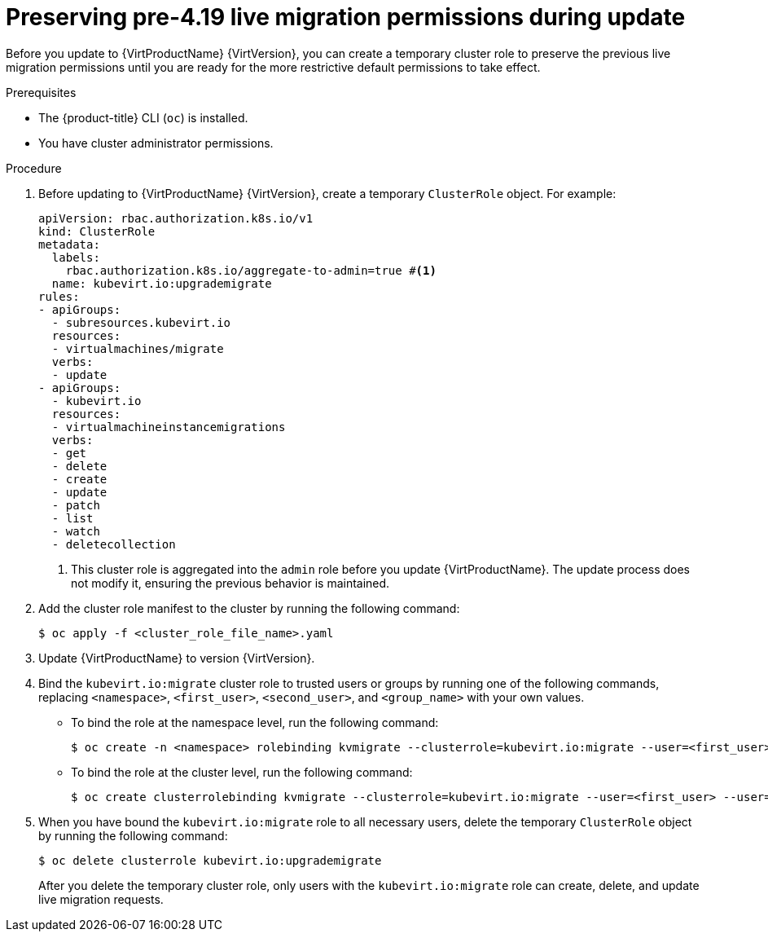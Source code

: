 // Module included in the following assemblies:
//
// * virt/live_migration/virt-about-live-migration.adoc

:_mod-docs-content-type: PROCEDURE
[id="virt-preserving-lm-perms_{context}"]
= Preserving pre-4.19 live migration permissions during update

Before you update to {VirtProductName} {VirtVersion}, you can create a temporary cluster role to preserve the previous live migration permissions until you are ready for the more restrictive default permissions to take effect.

.Prerequisites

* The {product-title} CLI (`oc`) is installed.
* You have cluster administrator permissions.

.Procedure

. Before updating to {VirtProductName} {VirtVersion}, create a temporary `ClusterRole` object. For example:
+
[source,yaml]
----
apiVersion: rbac.authorization.k8s.io/v1
kind: ClusterRole
metadata:
  labels:
    rbac.authorization.k8s.io/aggregate-to-admin=true #<1>
  name: kubevirt.io:upgrademigrate
rules:
- apiGroups:
  - subresources.kubevirt.io
  resources:
  - virtualmachines/migrate
  verbs:
  - update
- apiGroups:
  - kubevirt.io
  resources:
  - virtualmachineinstancemigrations
  verbs:
  - get
  - delete
  - create
  - update
  - patch
  - list
  - watch
  - deletecollection
----
<1> This cluster role is aggregated into the `admin` role before you update {VirtProductName}. The update process does not modify it, ensuring the previous behavior is maintained.

. Add the cluster role manifest to the cluster by running the following command:
+
[source,terminal]
----
$ oc apply -f <cluster_role_file_name>.yaml
----

. Update {VirtProductName} to version {VirtVersion}.

. Bind the `kubevirt.io:migrate` cluster role to trusted users or groups by running one of the following commands, replacing `<namespace>`, `<first_user>`, `<second_user>`, and `<group_name>` with your own values.
** To bind the role at the namespace level, run the following command:
+
[source,terminal]
----
$ oc create -n <namespace> rolebinding kvmigrate --clusterrole=kubevirt.io:migrate --user=<first_user> --user=<second_user> --group=<group_name>
----
** To bind the role at the cluster level, run the following command:
+
[source,terminal]
----
$ oc create clusterrolebinding kvmigrate --clusterrole=kubevirt.io:migrate --user=<first_user> --user=<second_user> --group=<group_name>
----

. When you have bound the `kubevirt.io:migrate` role to all necessary users, delete the temporary `ClusterRole` object by running the following command:
+
[source,terminal]
----
$ oc delete clusterrole kubevirt.io:upgrademigrate
----
+
After you delete the temporary cluster role, only users with the `kubevirt.io:migrate` role can create, delete, and update live migration requests.
